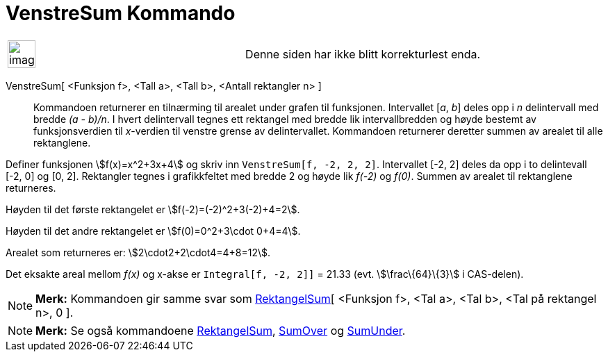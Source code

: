 = VenstreSum Kommando
:page-en: commands/LeftSum
ifdef::env-github[:imagesdir: /nb/modules/ROOT/assets/images]

[width="100%",cols="50%,50%",]
|===
a|
image:Ambox_content.png[image,width=40,height=40]

|Denne siden har ikke blitt korrekturlest enda.
|===

VenstreSum[ <Funksjon f>, <Tall a>, <Tall b>, <Antall rektangler n> ]::
  Kommandoen returnerer en tilnærming til arealet under grafen til funksjonen. Intervallet [_a_, _b_] deles opp i _n_
  delintervall med bredde _(a - b)/n_. I hvert delintervall tegnes ett rektangel med bredde lik intervallbredden og
  høyde bestemt av funksjonsverdien til _x_-verdien til venstre grense av delintervallet. Kommandoen returnerer deretter
  summen av arealet til alle rektanglene.

[EXAMPLE]
====

Definer funksjonen stem:[f(x)=x^2+3x+4] og skriv inn `++VenstreSum[f, -2, 2, 2]++`. Intervallet [-2, 2] deles da opp i
to delintevall [-2, 0] og [0, 2]. Rektangler tegnes i grafikkfeltet med bredde 2 og høyde lik _f(-2)_ og _f(0)_. Summen
av arealet til rektanglene returneres.

Høyden til det første rektangelet er stem:[f(-2)=(-2)^2+3(-2)+4=2].

Høyden til det andre rektangelet er stem:[f(0)=0^2+3\cdot 0+4=4].

Arealet som returneres er: stem:[2\cdot2+2\cdot4=4+8=12].

Det eksakte areal mellom _f(x)_ og x-akse er `++Integral[f, -2, 2]]++` = 21.33 (evt. stem:[\frac\{64}\{3}] i CAS-delen).

====

[NOTE]
====

*Merk:* Kommandoen gir samme svar som xref:/commands/RektangelSum.adoc[RektangelSum][ <Funksjon f>, <Tal a>, <Tal b>,
<Tal på rektangel n>, 0 ].

====

[NOTE]
====

*Merk:* Se også kommandoene xref:/commands/RektangelSum.adoc[RektangelSum], xref:/commands/SumOver.adoc[SumOver] og
xref:/commands/SumUnder.adoc[SumUnder].

====
